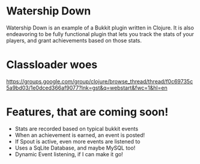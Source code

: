 * Watership Down
  Watership Down is an example of a Bukkit plugin written in Clojure.  It is also endeavoring to be fully functional plugin that lets you
  track the stats of your players, and grant achievements based on those stats.

* Classloader woes
  https://groups.google.com/group/clojure/browse_thread/thread/f0c69735c5a9bd03/1e0dced366af9077?lnk=gst&q=webstart&fwc=1&hl=en

* Features, that are coming soon!
  - Stats are recorded based on typical bukkit events
  - When an achievement is earned, an event is posted!
  - If Spout is active, even more events are listened to
  - Uses a SqLite Database, and maybe MySQL too!
  - Dynamic Event listening, if I can make it go!
